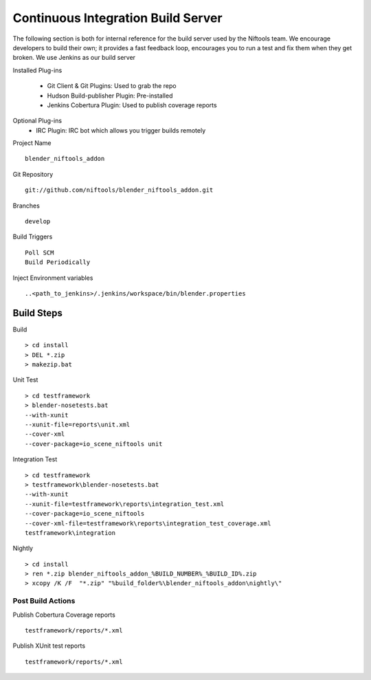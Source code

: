 ===================================
Continuous Integration Build Server
===================================

.. _development-testframework-ci_server:

The following section is both for internal reference for the build server used by the Niftools team.
We encourage developers to build their own; it provides a fast feedback loop, encourages you to run a test and fix them when they get broken. 
We use Jenkins as our build server

Installed Plug-ins

 - Git Client & Git Plugins: Used to grab the repo
 - Hudson Build-publisher Plugin: Pre-installed 
 - Jenkins Cobertura Plugin: Used to publish coverage reports
 
Optional Plug-ins
 - IRC Plugin: IRC bot which allows you trigger builds remotely

Project Name ::
	
	blender_niftools_addon

Git Repository ::
	
	git://github.com/niftools/blender_niftools_addon.git

Branches ::
	
	develop

Build Triggers ::
	
	Poll SCM
	Build Periodically

Inject Environment variables ::
	
	..<path_to_jenkins>/.jenkins/workspace/bin/blender.properties

Build Steps
***********

Build ::

	> cd install
	> DEL *.zip
	> makezip.bat
	
Unit Test ::

	> cd testframework
	> blender-nosetests.bat 
	--with-xunit 
	--xunit-file=reports\unit.xml 
	--cover-xml 
	--cover-package=io_scene_niftools unit
	
Integration Test ::

	> cd testframework
	> testframework\blender-nosetests.bat 
	--with-xunit 
	--xunit-file=testframework\reports\integration_test.xml 
	--cover-package=io_scene_niftools
	--cover-xml-file=testframework\reports\integration_test_coverage.xml 
	testframework\integration
	
Nightly ::

	> cd install
	> ren *.zip blender_niftools_addon_%BUILD_NUMBER%_%BUILD_ID%.zip
	> xcopy /K /F  "*.zip" "%build_folder%\blender_niftools_addon\nightly\"
	

	
*****************
Post Build Actions
*****************

Publish Cobertura Coverage reports ::

	testframework/reports/*.xml
	
Publish XUnit test reports ::

	testframework/reports/*.xml